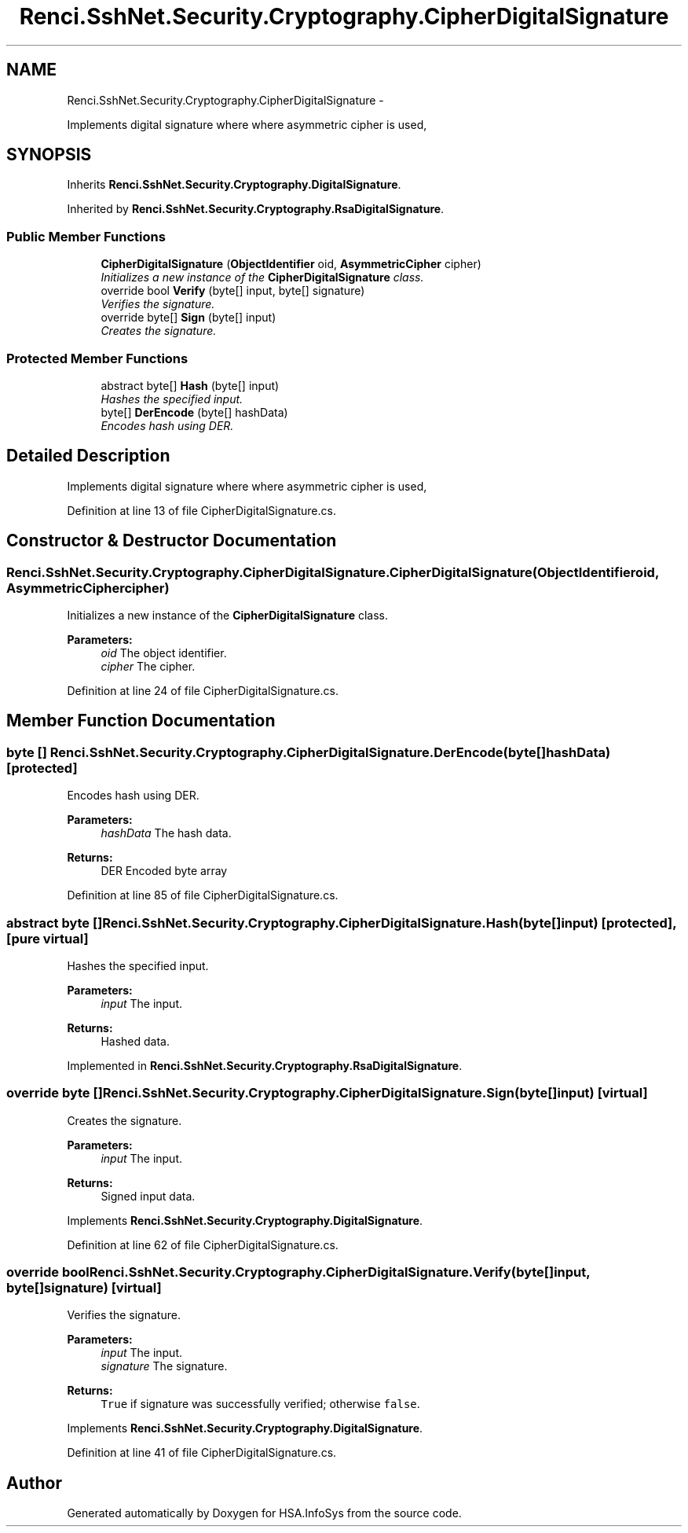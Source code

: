 .TH "Renci.SshNet.Security.Cryptography.CipherDigitalSignature" 3 "Fri Jul 5 2013" "Version 1.0" "HSA.InfoSys" \" -*- nroff -*-
.ad l
.nh
.SH NAME
Renci.SshNet.Security.Cryptography.CipherDigitalSignature \- 
.PP
Implements digital signature where where asymmetric cipher is used,  

.SH SYNOPSIS
.br
.PP
.PP
Inherits \fBRenci\&.SshNet\&.Security\&.Cryptography\&.DigitalSignature\fP\&.
.PP
Inherited by \fBRenci\&.SshNet\&.Security\&.Cryptography\&.RsaDigitalSignature\fP\&.
.SS "Public Member Functions"

.in +1c
.ti -1c
.RI "\fBCipherDigitalSignature\fP (\fBObjectIdentifier\fP oid, \fBAsymmetricCipher\fP cipher)"
.br
.RI "\fIInitializes a new instance of the \fBCipherDigitalSignature\fP class\&. \fP"
.ti -1c
.RI "override bool \fBVerify\fP (byte[] input, byte[] signature)"
.br
.RI "\fIVerifies the signature\&. \fP"
.ti -1c
.RI "override byte[] \fBSign\fP (byte[] input)"
.br
.RI "\fICreates the signature\&. \fP"
.in -1c
.SS "Protected Member Functions"

.in +1c
.ti -1c
.RI "abstract byte[] \fBHash\fP (byte[] input)"
.br
.RI "\fIHashes the specified input\&. \fP"
.ti -1c
.RI "byte[] \fBDerEncode\fP (byte[] hashData)"
.br
.RI "\fIEncodes hash using DER\&. \fP"
.in -1c
.SH "Detailed Description"
.PP 
Implements digital signature where where asymmetric cipher is used, 


.PP
Definition at line 13 of file CipherDigitalSignature\&.cs\&.
.SH "Constructor & Destructor Documentation"
.PP 
.SS "Renci\&.SshNet\&.Security\&.Cryptography\&.CipherDigitalSignature\&.CipherDigitalSignature (\fBObjectIdentifier\fPoid, \fBAsymmetricCipher\fPcipher)"

.PP
Initializes a new instance of the \fBCipherDigitalSignature\fP class\&. 
.PP
\fBParameters:\fP
.RS 4
\fIoid\fP The object identifier\&.
.br
\fIcipher\fP The cipher\&.
.RE
.PP

.PP
Definition at line 24 of file CipherDigitalSignature\&.cs\&.
.SH "Member Function Documentation"
.PP 
.SS "byte [] Renci\&.SshNet\&.Security\&.Cryptography\&.CipherDigitalSignature\&.DerEncode (byte[]hashData)\fC [protected]\fP"

.PP
Encodes hash using DER\&. 
.PP
\fBParameters:\fP
.RS 4
\fIhashData\fP The hash data\&.
.RE
.PP
\fBReturns:\fP
.RS 4
DER Encoded byte array
.RE
.PP

.PP
Definition at line 85 of file CipherDigitalSignature\&.cs\&.
.SS "abstract byte [] Renci\&.SshNet\&.Security\&.Cryptography\&.CipherDigitalSignature\&.Hash (byte[]input)\fC [protected]\fP, \fC [pure virtual]\fP"

.PP
Hashes the specified input\&. 
.PP
\fBParameters:\fP
.RS 4
\fIinput\fP The input\&.
.RE
.PP
\fBReturns:\fP
.RS 4
Hashed data\&.
.RE
.PP

.PP
Implemented in \fBRenci\&.SshNet\&.Security\&.Cryptography\&.RsaDigitalSignature\fP\&.
.SS "override byte [] Renci\&.SshNet\&.Security\&.Cryptography\&.CipherDigitalSignature\&.Sign (byte[]input)\fC [virtual]\fP"

.PP
Creates the signature\&. 
.PP
\fBParameters:\fP
.RS 4
\fIinput\fP The input\&.
.RE
.PP
\fBReturns:\fP
.RS 4
Signed input data\&. 
.RE
.PP

.PP
Implements \fBRenci\&.SshNet\&.Security\&.Cryptography\&.DigitalSignature\fP\&.
.PP
Definition at line 62 of file CipherDigitalSignature\&.cs\&.
.SS "override bool Renci\&.SshNet\&.Security\&.Cryptography\&.CipherDigitalSignature\&.Verify (byte[]input, byte[]signature)\fC [virtual]\fP"

.PP
Verifies the signature\&. 
.PP
\fBParameters:\fP
.RS 4
\fIinput\fP The input\&.
.br
\fIsignature\fP The signature\&.
.RE
.PP
\fBReturns:\fP
.RS 4
\fCTrue\fP if signature was successfully verified; otherwise \fCfalse\fP\&. 
.RE
.PP

.PP
Implements \fBRenci\&.SshNet\&.Security\&.Cryptography\&.DigitalSignature\fP\&.
.PP
Definition at line 41 of file CipherDigitalSignature\&.cs\&.

.SH "Author"
.PP 
Generated automatically by Doxygen for HSA\&.InfoSys from the source code\&.
